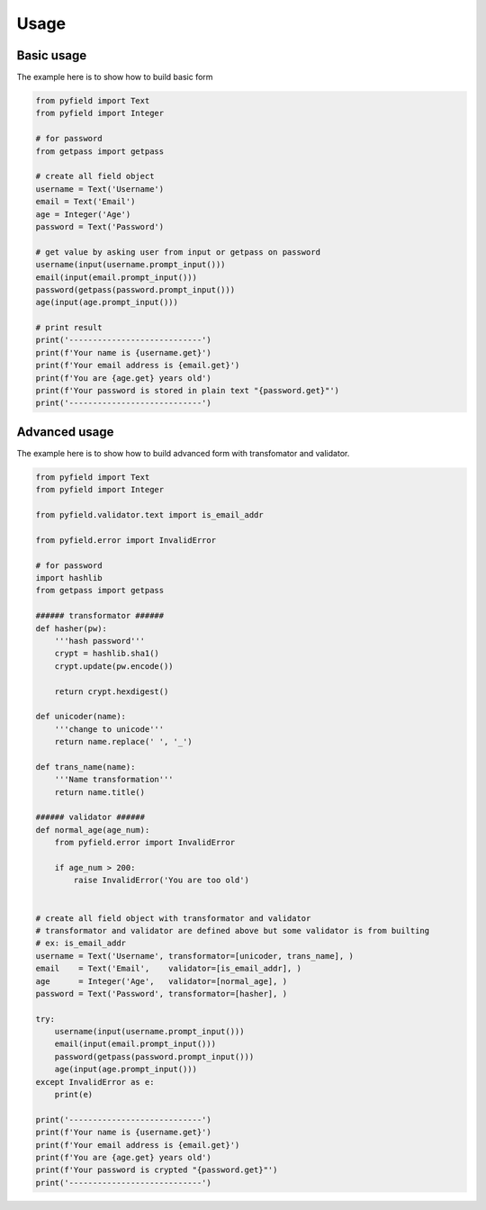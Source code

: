 *****
Usage
*****


Basic usage
===========

The example here is to show how to build basic form

.. code-block:: python
 
 from pyfield import Text
 from pyfield import Integer

 # for password
 from getpass import getpass

 # create all field object
 username = Text('Username')
 email = Text('Email')
 age = Integer('Age')
 password = Text('Password')

 # get value by asking user from input or getpass on password
 username(input(username.prompt_input()))
 email(input(email.prompt_input()))
 password(getpass(password.prompt_input()))
 age(input(age.prompt_input()))

 # print result
 print('----------------------------')
 print(f'Your name is {username.get}')
 print(f'Your email address is {email.get}')
 print(f'You are {age.get} years old')
 print(f'Your password is stored in plain text "{password.get}"')
 print('----------------------------')


Advanced usage
==============

The example here is to show how to build advanced form with transfomator and
validator.

.. code-block:: python
 
 from pyfield import Text
 from pyfield import Integer

 from pyfield.validator.text import is_email_addr

 from pyfield.error import InvalidError

 # for password
 import hashlib
 from getpass import getpass

 ###### transformator ######
 def hasher(pw):
     '''hash password'''
     crypt = hashlib.sha1()
     crypt.update(pw.encode())

     return crypt.hexdigest()

 def unicoder(name):
     '''change to unicode'''
     return name.replace(' ', '_')

 def trans_name(name):
     '''Name transformation'''
     return name.title()

 ###### validator ######
 def normal_age(age_num):
     from pyfield.error import InvalidError

     if age_num > 200:
         raise InvalidError('You are too old')


 # create all field object with transformator and validator
 # transformator and validator are defined above but some validator is from builting
 # ex: is_email_addr
 username = Text('Username', transformator=[unicoder, trans_name], )
 email    = Text('Email',    validator=[is_email_addr], )
 age      = Integer('Age',   validator=[normal_age], )
 password = Text('Password', transformator=[hasher], )

 try:
     username(input(username.prompt_input()))
     email(input(email.prompt_input()))
     password(getpass(password.prompt_input()))
     age(input(age.prompt_input()))
 except InvalidError as e:
     print(e)

 print('----------------------------')
 print(f'Your name is {username.get}')
 print(f'Your email address is {email.get}')
 print(f'You are {age.get} years old')
 print(f'Your password is crypted "{password.get}"')
 print('----------------------------')

